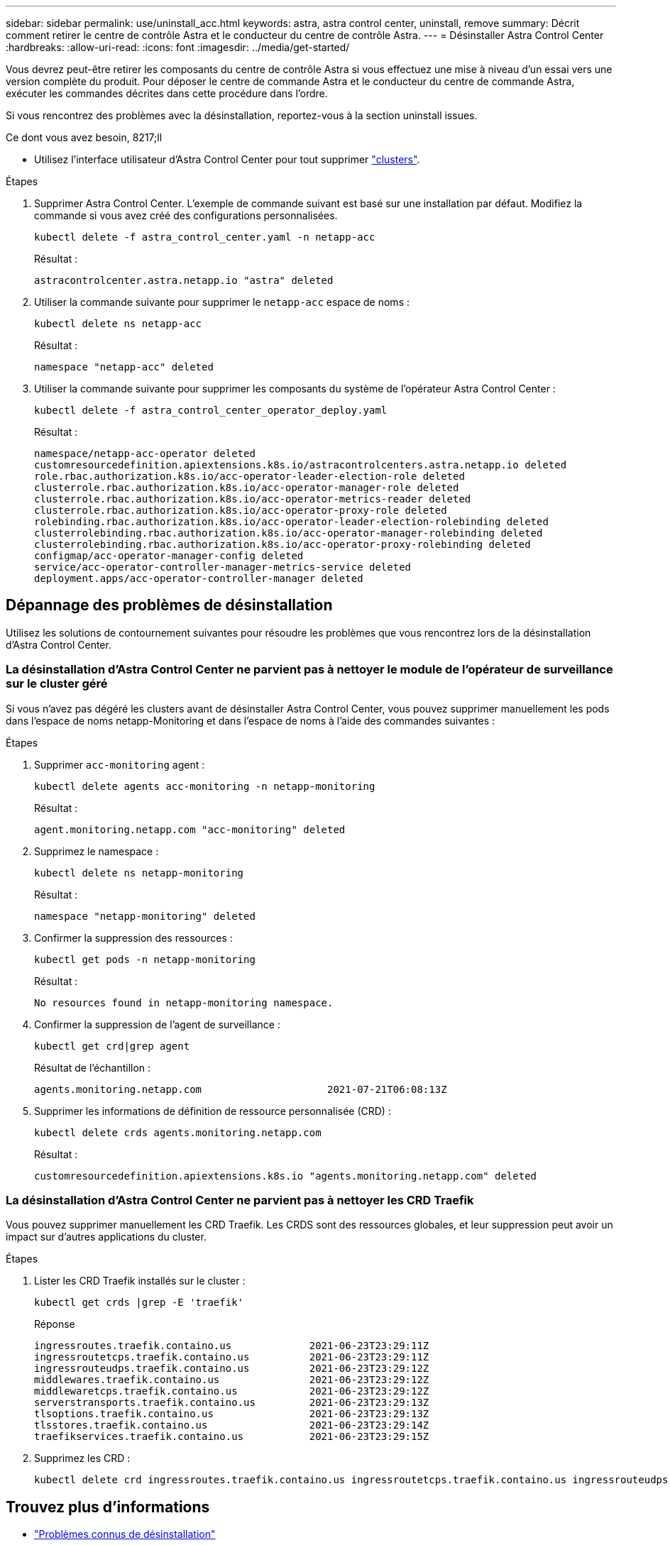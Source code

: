 ---
sidebar: sidebar 
permalink: use/uninstall_acc.html 
keywords: astra, astra control center, uninstall, remove 
summary: Décrit comment retirer le centre de contrôle Astra et le conducteur du centre de contrôle Astra. 
---
= Désinstaller Astra Control Center
:hardbreaks:
:allow-uri-read: 
:icons: font
:imagesdir: ../media/get-started/


[role="lead"]
Vous devrez peut-être retirer les composants du centre de contrôle Astra si vous effectuez une mise à niveau d'un essai vers une version complète du produit. Pour déposer le centre de commande Astra et le conducteur du centre de commande Astra, exécuter les commandes décrites dans cette procédure dans l'ordre.

Si vous rencontrez des problèmes avec la désinstallation, reportez-vous à la section  uninstall issues.

.Ce dont vous avez besoin, 8217;ll
* Utilisez l'interface utilisateur d'Astra Control Center pour tout supprimer link:../use/unmanage.html#stop-managing-compute["clusters"].


.Étapes
. Supprimer Astra Control Center. L'exemple de commande suivant est basé sur une installation par défaut. Modifiez la commande si vous avez créé des configurations personnalisées.
+
[listing]
----
kubectl delete -f astra_control_center.yaml -n netapp-acc
----
+
Résultat :

+
[listing]
----
astracontrolcenter.astra.netapp.io "astra" deleted
----
. Utiliser la commande suivante pour supprimer le `netapp-acc` espace de noms :
+
[listing]
----
kubectl delete ns netapp-acc
----
+
Résultat :

+
[listing]
----
namespace "netapp-acc" deleted
----
. Utiliser la commande suivante pour supprimer les composants du système de l'opérateur Astra Control Center :
+
[listing]
----
kubectl delete -f astra_control_center_operator_deploy.yaml
----
+
Résultat :

+
[listing]
----
namespace/netapp-acc-operator deleted
customresourcedefinition.apiextensions.k8s.io/astracontrolcenters.astra.netapp.io deleted
role.rbac.authorization.k8s.io/acc-operator-leader-election-role deleted
clusterrole.rbac.authorization.k8s.io/acc-operator-manager-role deleted
clusterrole.rbac.authorization.k8s.io/acc-operator-metrics-reader deleted
clusterrole.rbac.authorization.k8s.io/acc-operator-proxy-role deleted
rolebinding.rbac.authorization.k8s.io/acc-operator-leader-election-rolebinding deleted
clusterrolebinding.rbac.authorization.k8s.io/acc-operator-manager-rolebinding deleted
clusterrolebinding.rbac.authorization.k8s.io/acc-operator-proxy-rolebinding deleted
configmap/acc-operator-manager-config deleted
service/acc-operator-controller-manager-metrics-service deleted
deployment.apps/acc-operator-controller-manager deleted
----




== Dépannage des problèmes de désinstallation

Utilisez les solutions de contournement suivantes pour résoudre les problèmes que vous rencontrez lors de la désinstallation d'Astra Control Center.



=== La désinstallation d'Astra Control Center ne parvient pas à nettoyer le module de l'opérateur de surveillance sur le cluster géré

Si vous n'avez pas dégéré les clusters avant de désinstaller Astra Control Center, vous pouvez supprimer manuellement les pods dans l'espace de noms netapp-Monitoring et dans l'espace de noms à l'aide des commandes suivantes :

.Étapes
. Supprimer `acc-monitoring` agent :
+
[listing]
----
kubectl delete agents acc-monitoring -n netapp-monitoring
----
+
Résultat :

+
[listing]
----
agent.monitoring.netapp.com "acc-monitoring" deleted
----
. Supprimez le namespace :
+
[listing]
----
kubectl delete ns netapp-monitoring
----
+
Résultat :

+
[listing]
----
namespace "netapp-monitoring" deleted
----
. Confirmer la suppression des ressources :
+
[listing]
----
kubectl get pods -n netapp-monitoring
----
+
Résultat :

+
[listing]
----
No resources found in netapp-monitoring namespace.
----
. Confirmer la suppression de l'agent de surveillance :
+
[listing]
----
kubectl get crd|grep agent
----
+
Résultat de l'échantillon :

+
[listing]
----
agents.monitoring.netapp.com                     2021-07-21T06:08:13Z
----
. Supprimer les informations de définition de ressource personnalisée (CRD) :
+
[listing]
----
kubectl delete crds agents.monitoring.netapp.com
----
+
Résultat :

+
[listing]
----
customresourcedefinition.apiextensions.k8s.io "agents.monitoring.netapp.com" deleted
----




=== La désinstallation d'Astra Control Center ne parvient pas à nettoyer les CRD Traefik

Vous pouvez supprimer manuellement les CRD Traefik. Les CRDS sont des ressources globales, et leur suppression peut avoir un impact sur d'autres applications du cluster.

.Étapes
. Lister les CRD Traefik installés sur le cluster :
+
[listing]
----
kubectl get crds |grep -E 'traefik'
----
+
Réponse

+
[listing]
----
ingressroutes.traefik.containo.us             2021-06-23T23:29:11Z
ingressroutetcps.traefik.containo.us          2021-06-23T23:29:11Z
ingressrouteudps.traefik.containo.us          2021-06-23T23:29:12Z
middlewares.traefik.containo.us               2021-06-23T23:29:12Z
middlewaretcps.traefik.containo.us            2021-06-23T23:29:12Z
serverstransports.traefik.containo.us         2021-06-23T23:29:13Z
tlsoptions.traefik.containo.us                2021-06-23T23:29:13Z
tlsstores.traefik.containo.us                 2021-06-23T23:29:14Z
traefikservices.traefik.containo.us           2021-06-23T23:29:15Z
----
. Supprimez les CRD :
+
[listing]
----
kubectl delete crd ingressroutes.traefik.containo.us ingressroutetcps.traefik.containo.us ingressrouteudps.traefik.containo.us middlewares.traefik.containo.us serverstransports.traefik.containo.us tlsoptions.traefik.containo.us tlsstores.traefik.containo.us traefikservices.traefik.containo.us middlewaretcps.traefik.containo.us
----




== Trouvez plus d'informations

* link:../release-notes/known-issues.html["Problèmes connus de désinstallation"]

